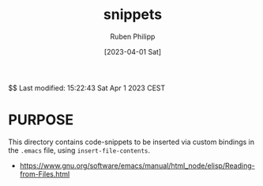 #+title: snippets
#+author: Ruben Philipp
#+date: [2023-04-01 Sat]
#+startup: showall 

$$ Last modified:  15:22:43 Sat Apr  1 2023 CEST

* PURPOSE

This directory contains code-snippets to be inserted via custom bindings in
the ~.emacs~ file, using ~insert-file-contents~.

- https://www.gnu.org/software/emacs/manual/html_node/elisp/Reading-from-Files.html
